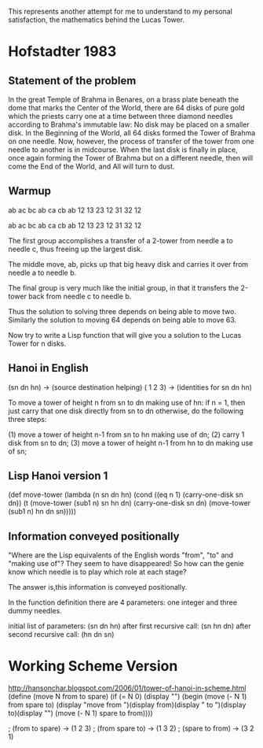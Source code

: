 This represents another attempt for me to understand
to my personal satisfaction, the mathematics behind 
the Lucas Tower.

* Hofstadter 1983
** Statement of the problem
In the great Temple of Brahma in Benares, on a brass
plate beneath the dome that marks the Center of the
World, there are 64 disks of pure gold which the 
priests carry one at a time between three diamond 
needles according to Brahma's immutable law: No disk
may be placed on a smaller disk. In the Beginning of
the World, all 64 disks formed the Tower of Brahma on
one needle. Now, however, the process of transfer of
the tower from one needle to another is in midcourse.
When the last disk is finally in place, once again 
forming the Tower of Brahma but on a different needle,
then will come the End of the World, and All will
turn to dust.

** Warmup
ab ac bc ab ca cb ab
12 13 23 12 31 32 12

ab ac bc    ab    ca cb ab
12 13 23    12    31 32 12

The first group accomplishes a transfer of a 2-tower
from needle a to needle c, thus freeing up the largest
disk.

The middle move, ab, picks up that big heavy disk and
carries it over from needle a to needle b. 

The final group is very much like the initial group, in that it
transfers the 2-tower back from needle c to needle b.

Thus the solution to solving three depends on being able to
move two. Similarly the solution to moving 64 depends on being
able to move 63.

Now try to write a Lisp function that will give you a
solution to the Lucas Tower for n disks.
** Hanoi in English
(sn dn hn) -> (source destination helping)
( 1  2  3) -> (identities for sn dn hn)

To move a tower of height n from sn to dn making use of hn:
   if n = 1, then just carry that one disk directly from sn to dn
   otherwise, do the following three steps:

   (1) move a tower of height n-1 from sn to hn making use of dn;
   (2) carry 1 disk from sn to dn;
   (3) move a tower of height n-1 from hn to dn making use of sn;
** Lisp Hanoi version 1
(def move-tower (lambda (n sn dn hn)
   (cond ((eq n 1) (carry-one-disk sn dn))
         (t (move-tower (sub1 n) sn hn dn)
	    (carry-one-disk sn dn)
	    (move-tower (sub1 n) hn dn sn)))))
** Information conveyed positionally
"Where are the Lisp equivalents of the English words
"from", "to" and "making use of"? They seem to have
disappeared! So how can the genie know which needle
is to play which role at each stage? 

The answer is,this information is conveyed positionally.

In the function definition there are 4 parameters:
one integer and three dummy needles.

initial list of parameters:  (sn dn hn)
after first recursive call:  (sn hn dn)
after second recursive call: (hn dn sn)
* Working Scheme Version
http://hansonchar.blogspot.com/2006/01/tower-of-hanoi-in-scheme.html
(define (move N from to spare)
  (if (= N 0)
      (display "")
      (begin 
        (move (- N 1) from spare to)
        (display "move from ")(display from)(display " to ")(display to)(display "\n")
        (move (- N 1) spare to from))))

; (from to spare)  -> (1 2 3)
; (from spare to)  -> (1 3 2)
; (spare to from)  -> (3 2 1)





	
